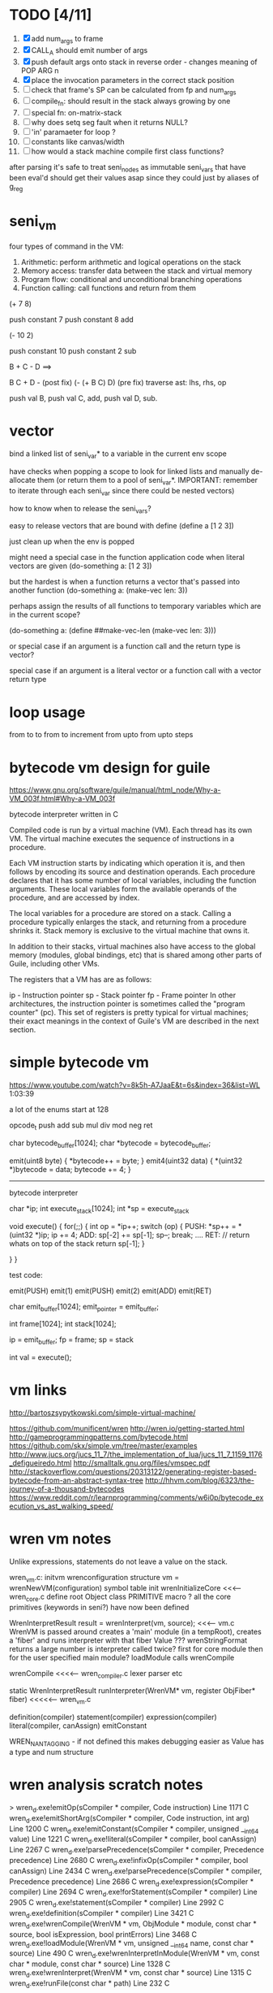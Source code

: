 * TODO [4/11]
  1. [X] add num_args to frame
  2. [X] CALL_A should emit number of args
  3. [X] push default args onto stack in reverse order - changes meaning of POP ARG n
  4. [X] place the invocation parameters in the correct stack position
  5. [ ] check that frame's SP can be calculated from fp and num_args
  6. [ ] compile_fn: should result in the stack always growing by one
  7. [ ] special fn: on-matrix-stack
  8. [ ] why does setq seg fault when it returns NULL?
  9. [ ] 'in' paramaeter for loop ?
  10. [ ] constants like canvas/width
  11. [ ] how would a stack machine compile first class functions?



 

after parsing it's safe to treat seni_nodes as immutable
seni_vars that have been eval'd should get their values asap since they could just by aliases of g_reg
* seni_vm
  four types of command in the VM:
  1. Arithmetic: perform arithmetic and logical operations on the stack
  2. Memory access: transfer data between the stack and virtual memory
  3. Program flow: conditional and unconditional branching operations
  4. Function calling: call functions and return from them

(+ 7 8)

push constant 7
push constant 8
add


(- 10 2)

push constant 10
push constant 2
sub

B + C - D  ==> 

B C + D -  (post fix)
(- (+ B C) D) (pre fix)
traverse ast: lhs, rhs, op


push val B,
push val C, 
add,
push val D,
sub. 


* vector
bind a linked list of seni_var* to a variable in the current env scope

have checks when popping a scope to look for linked lists and manually de-allocate them (or return them to a pool of seni_var*. IMPORTANT: remember to iterate through each seni_var since there could be nested vectors)

how to know when to release the seni_vars?


easy to release vectors that are bound with define
(define a [1 2 3])

just clean up when the env is popped


might need a special case in the function application code when literal vectors are given
(do-something a: [1 2 3])


but the hardest is when a function returns a vector that's passed into another function
(do-something a: (make-vec len: 3))

perhaps assign the results of all functions to temporary variables which are in the current scope?

(do-something a: (define ##make-vec-len (make-vec len: 3)))

or special case if an argument is a function call and the return type is vector?



special case if an argument is a literal vector or a function call with a vector return type


* loop usage
from to
to
from to increment
from upto
from upto steps

* bytecode vm design for guile
  https://www.gnu.org/software/guile/manual/html_node/Why-a-VM_003f.html#Why-a-VM_003f

  bytecode interpreter written in C



Compiled code is run by a virtual machine (VM). Each thread has its own VM. The virtual machine executes the sequence of instructions in a procedure.

Each VM instruction starts by indicating which operation it is, and then follows by encoding its source and destination operands. Each procedure declares that it has some number of local variables, including the function arguments. These local variables form the available operands of the procedure, and are accessed by index.

The local variables for a procedure are stored on a stack. Calling a procedure typically enlarges the stack, and returning from a procedure shrinks it. Stack memory is exclusive to the virtual machine that owns it.

In addition to their stacks, virtual machines also have access to the global memory (modules, global bindings, etc) that is shared among other parts of Guile, including other VMs.

The registers that a VM has are as follows:

ip - Instruction pointer
sp - Stack pointer
fp - Frame pointer
In other architectures, the instruction pointer is sometimes called the "program counter" (pc). This set of registers is pretty typical for virtual machines; their exact meanings in the context of Guile's VM are described in the next section.



  

* simple bytecode vm
  https://www.youtube.com/watch?v=8k5h-A7JaaE&t=6s&index=36&list=WL
  1:03:39

  a lot of the enums start at 128

  opcode_t
  push add sub mul div mod neg ret

  char bytecode_buffer[1024];
  char *bytecode = bytecode_buffer;

  emit(uint8 byte) {
    *bytecode++ = byte;
  }
  emit4(uint32 data) {
    *(uint32 *)bytecode = data;
    bytecode += 4;
  }

  ---------------------------------------------------------------------------

  bytecode interpreter

  char *ip;
  int execute_stack[1024];
  int *sp = execute_stack

  void execute() {
    for(;;) {
      int op = *ip++;
      switch (op) {
      PUSH:
        *sp++ = *(uint32 *)ip;
        ip += 4;
      ADD:
        sp[-2] += sp[-1];
        sp--;
        break;
        ....
      RET:
        // return whats on top of the stack
        return sp[-1];
      }
 
    }
  }


  test code:

  emit(PUSH)
  emit(1)
  emit(PUSH)
  emit(2)
  emit(ADD)
  emit(RET)


  char emit_buffer[1024];
  emit_pointer = emit_buffer;

  int frame[1024];
  int stack[1024];

  ip = emit_buffer;
  fp = frame;
  sp = stack

  int val = execute();




* vm links
  http://bartoszsypytkowski.com/simple-virtual-machine/

  https://github.com/munificent/wren
  http://wren.io/getting-started.html
  http://gameprogrammingpatterns.com/bytecode.html
  https://github.com/skx/simple.vm/tree/master/examples
  http://www.jucs.org/jucs_11_7/the_implementation_of_lua/jucs_11_7_1159_1176_defigueiredo.html
  http://smalltalk.gnu.org/files/vmspec.pdf
  http://stackoverflow.com/questions/20313122/generating-register-based-bytecode-from-an-abstract-syntax-tree
  http://hhvm.com/blog/6323/the-journey-of-a-thousand-bytecodes
  https://www.reddit.com/r/learnprogramming/comments/w6i0p/bytecode_execution_vs_ast_walking_speed/

* wren vm notes
  Unlike expressions, statements do not leave a value on the stack.


  wren_vm.c:
  initvm
    wrenconfiguration structure
    vm = wrenNewVM(configuration)
      symbol table init
      wrenInitializeCore                <<<-- wren_core.c
        define root Object class
        PRIMITIVE macro ?
        all the core primitives (keywords in seni?) have now been defined

  WrenInterpretResult result = wrenInterpret(vm, source); <<<-- vm.c
    WrenVM is passed around
    creates a 'main' module (in a tempRoot), creates a 'fiber' and runs interpreter with that fiber
      Value ???
      wrenStringFormat returns a large number
  is interpreter called twice? first for core module then for the user specified main module?
  loadModule calls wrenCompile
  
  wrenCompile <<<<-- wren_compiler.c
    lexer parser etc
    

  static WrenInterpretResult runInterpreter(WrenVM* vm, register ObjFiber* fiber) <<<<<-- wren_vm.c

  definition(compiler)
  statement(compiler)
  expression(compiler)
  literal(compiler, canAssign)
  emitConstant

  WREN_NAN_TAGGING - if not defined this makes debugging easier as Value has a type and num structure


* wren analysis scratch notes
>	wren_d.exe!emitOp(sCompiler * compiler, Code instruction) Line 1171	C
 	wren_d.exe!emitShortArg(sCompiler * compiler, Code instruction, int arg) Line 1200	C
 	wren_d.exe!emitConstant(sCompiler * compiler, unsigned __int64 value) Line 1221	C
 	wren_d.exe!literal(sCompiler * compiler, bool canAssign) Line 2267	C
 	wren_d.exe!parsePrecedence(sCompiler * compiler, Precedence precedence) Line 2680	C
 	wren_d.exe!infixOp(sCompiler * compiler, bool canAssign) Line 2434	C
 	wren_d.exe!parsePrecedence(sCompiler * compiler, Precedence precedence) Line 2686	C
 	wren_d.exe!expression(sCompiler * compiler) Line 2694	C
 	wren_d.exe!forStatement(sCompiler * compiler) Line 2905	C
 	wren_d.exe!statement(sCompiler * compiler) Line 2992	C
 	wren_d.exe!definition(sCompiler * compiler) Line 3421	C
 	wren_d.exe!wrenCompile(WrenVM * vm, ObjModule * module, const char * source, bool isExpression, bool printErrors) Line 3468	C
 	wren_d.exe!loadModule(WrenVM * vm, unsigned __int64 name, const char * source) Line 490	C
 	wren_d.exe!wrenInterpretInModule(WrenVM * vm, const char * module, const char * source) Line 1328	C
 	wren_d.exe!wrenInterpret(WrenVM * vm, const char * source) Line 1315	C
 	wren_d.exe!runFile(const char * path) Line 232	C






  when compiling user code set a breakpoint on emitOp wren_compiler.c 1170

  System.print("hello from isg")
  for (i in 1..10) System.print("Counting up %(i)")

  instruction	CODE_LOAD_MODULE_VAR (17)	Code
  instruction	CODE_CONSTANT (0)	Code
	instruction	CODE_CALL_1 (25)	Code
	instruction	CODE_POP (23)	Code
	instruction	CODE_CONSTANT (0)	Code
	instruction	CODE_CONSTANT (0)	Code
	instruction	CODE_CALL_1 (25)	Code
	instruction	CODE_NULL (1)	Code
	instruction	CODE_LOAD_LOCAL_0 (4)	Code
	instruction	CODE_LOAD_LOCAL_1 (5)	Code
	instruction	CODE_CALL_1 (25)	Code
	instruction	CODE_STORE_LOCAL (14)	Code
	instruction	CODE_JUMP_IF (60)	Code
	instruction	CODE_LOAD_LOCAL_0 (4)	Code
	instruction	CODE_LOAD_LOCAL_1 (5)	Code
	instruction	CODE_CALL_1 (25)	Code
	instruction	CODE_LOAD_MODULE_VAR (17)	Code
	instruction	CODE_LOAD_MODULE_VAR (17)	Code
	instruction	CODE_CALL_0 (24)	Code
	instruction	CODE_CONSTANT (0)	Code
	instruction	CODE_CALL_1 (25)	Code
	instruction	CODE_LOAD_LOCAL_2 (6)	Code
	instruction	CODE_CALL_1 (25)	Code
	instruction	CODE_CONSTANT (0)	Code
	instruction	CODE_CALL_1 (25)	Code
	instruction	CODE_CALL_0 (24)	Code
	instruction	CODE_CALL_1 (25)	Code
	instruction	CODE_POP (23)	Code
	instruction	CODE_LOOP (59)	Code




* wren build shenanigans

Build Events -> Command Line had the following pasted in:

python ../../libuv.py download
python ../../libuv.py build -32

* timings

<2017-05-07 Sun>

A. full run but with SUB popping the stack

Eval Time taken 2 seconds 568 milliseconds
VM Time taken 2 seconds 986 milliseconds


--------------------------------------------------------------------------------

B. early return from vm_interpret

Eval Time taken 2 seconds 568 milliseconds
VM Time taken 0 seconds 0 milliseconds

--------------------------------------------------------------------------------

C. replacing safe_var_move with simpler dest.value.i = src.value.i

Eval Time taken 2 seconds 570 milliseconds
VM Time taken 2 seconds 945 milliseconds

--------------------------------------------------------------------------------

D. keeping a local variable indicating stack position and doing simple pointer increment/decrements

Eval Time taken 2 seconds 568 milliseconds
VM Time taken 1 seconds 552 milliseconds

--------------------------------------------------------------------------------

E. C + D

Eval Time taken 2 seconds 568 milliseconds
VM Time taken 1 seconds 502 milliseconds

--------------------------------------------------------------------------------

F. D + using 'register' keyword on commonly accessed variables in interpreter loop

Eval Time taken 2 seconds 665 milliseconds
VM Time taken 0 seconds 759 milliseconds

(/ 2665.0 759)
3.5111989459815547

* looking up arguments during bytecode execution

given:

(fn (something alpha: 10 beta: 20)
    (+ alpha beta))

assuming that the wlut values are:

| something | 42 |
| alpha     | 53 |
| beta      | 67 |

the MEM_SEG_ARGUMENT memory will be:

| 0 | 53 |
| 1 | 10 |
| 2 | 67 |
| 3 | 20 |

the fn_info->argument_offsets array would be:

| 0 | 53 |
| 1 | 67 |

then:
// finding argument location of 'beta':

index = get_argument_mapping(fn_info, 67); // returns 1
index_into_arguments_memory = (index * 2) + 1

--------------------------------------------------------------------------------

invoking a function would involve:
1. setting up the ARG memory with the default arguments given in the function signature (CALL_PREP ???)
2. overwriting particular values with those from the invocation (RET followed by PUSH/POP to change arg mem)
3. actually calling the function (CALL straight into function body, followed by RET)

fn_info would then have 2 addresses - 1 for setting up args, the other for the body

* bytecode sequence when calling functions


  (fn (adder a: 9 b: 8) (+ a b)) (adder a: 5 b: 3)

  0       JUMP    +14
  1       PUSH    CONST   1
  2       POP     ARG     0
  3       PUSH    CONST   9
  4       POP     ARG     1
  5       PUSH    CONST   2
  6       POP     ARG     2
  7       PUSH    CONST   8
  8       POP     ARG     3
  9       RET_KF
  10      PUSH    ARG     1
  11      PUSH    ARG     3
  12      ADD
  13      RET
  14      CALL    1       2
  15      PUSH    CONST   5
  16      POP     ARG     1
  17      PUSH    CONST   3
  18      POP     ARG     3
  19      CALL_KF 10      2
  20      STOP


  calling a function involves the following sequence being executed:
  (KF == Keep Frame)

  CALL      Pushes a frame onto the stack and jumps to the given ip
  RET_KF    Returns to the ip stored in the frame pointer on the stack without popping the frame
  CALL_KF   Jumps to the given ip without pushing a new frame (it does modify the ip on the frame 
            so that execution will return to the correct location at the next RET)
  RET       Returns to the ip stored in the frame pointer on the stack and pops the current frame


  This way, invoking a function results in the following:
  1. There are some empty pushes onto the stack in order to make room for all the named arguments
  2. A frame is pushed onto the stack
  3. The empty pushes from (1) are filled in with default values
  4. RET_KF moves the ip back to the calling code which can then override the default values
  5. CALL_KF moves the ip into the body of the called function, retaining the current frame
  6. The body is executed
  7. RET pops the frame and copies the last value from the function onto the current stack
